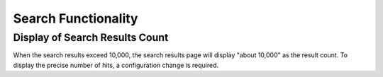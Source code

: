 ====================
Search Functionality
====================

Display of Search Results Count
===============================

When the search results exceed 10,000, the search results page will display "about 10,000" as the result count.
To display the precise number of hits, a configuration change is required.


